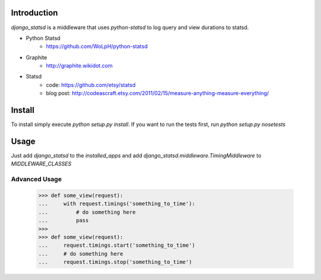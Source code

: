 Introduction
============

`django_statsd` is a middleware that uses `python-statsd` to log query
and view durations to statsd.

* Python Statsd
    - https://github.com/WoLpH/python-statsd
* Graphite
    - http://graphite.wikidot.com
* Statsd 
    - code: https://github.com/etsy/statsd
    - blog post: http://codeascraft.etsy.com/2011/02/15/measure-anything-measure-everything/


Install
=======

To install simply execute `python setup.py install`.
If you want to run the tests first, run `python setup.py nosetests`


Usage
=====

Just add `django_statsd` to the `installed_apps` and add
`django_statsd.middleware.TimingMiddleware` to `MIDDLEWARE_CLASSES`


Advanced Usage
--------------

    >>> def some_view(request):
    ...     with request.timings('something_to_time'):
    ...         # do something here
    ...         pass
    >>>    
    >>> def some_view(request):
    ...     request.timings.start('something_to_time')
    ...     # do something here
    ...     request.timings.stop('something_to_time')

